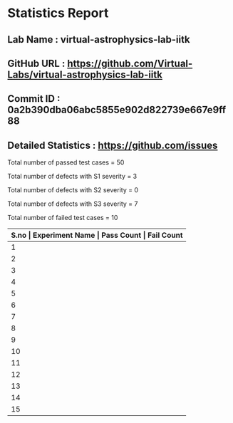 * Statistics Report
** Lab Name : virtual-astrophysics-lab-iitk
** GitHub URL : https://github.com/Virtual-Labs/virtual-astrophysics-lab-iitk
** Commit ID : 0a2b390dba06abc5855e902d822739e667e9ff88
** Detailed Statistics : https://github.com/issues

Total number of passed test cases = 50

Total number of defects with S1 severity = 3

Total number of defects with S2 severity = 0

Total number of defects with S3 severity = 7

Total number of failed test cases = 10

|-------+------------------------------------------------------------------------------------------------+------------+-------------|
| *S.no | Experiment Name                                                                                | Pass Count | Fail Count* |
|-------+------------------------------------------------------------------------------------------------+------------+-------------|
|     1 | To measure planetary distances                                                                 |          2 |           1 |
|-------+------------------------------------------------------------------------------------------------+------------+-------------|
|     2 | To measure astronomical distances using Cepheid variables                                      |          3 |           1 |
|-------+------------------------------------------------------------------------------------------------+------------+-------------|
|     3 | To determine observer's location by means of the stars                                         |          3 |           0 |
|-------+------------------------------------------------------------------------------------------------+------------+-------------|
|     4 | To determine the distance and age of cluster using Colour Magnitude Diagram                    |          6 |           0 |
|-------+------------------------------------------------------------------------------------------------+------------+-------------|
|     5 | To measure the Proper Motion of Barnard's Star                                                 |          2 |           0 |
|-------+------------------------------------------------------------------------------------------------+------------+-------------|
|     6 | To become familiar with the Constellations in the night sky using the software Stellarium      |          2 |           1 |
|-------+------------------------------------------------------------------------------------------------+------------+-------------|
|     7 | Virtual Astrophysics Lab                                                                       |          3 |           0 |
|-------+------------------------------------------------------------------------------------------------+------------+-------------|
|     8 | To measure distance to the Moon                                                                |          2 |           1 |
|-------+------------------------------------------------------------------------------------------------+------------+-------------|
|     9 | Virtual Astrophysics                                                                           |          8 |           1 |
|-------+------------------------------------------------------------------------------------------------+------------+-------------|
|    10 | To extract coordinates of a star assuming a telescope in equatorial mount. You will also learn |          2 |           1 |
|-------+------------------------------------------------------------------------------------------------+------------+-------------|
|    11 | To determine Orbital Inclination of the planet Mars                                            |          3 |           1 |
|-------+------------------------------------------------------------------------------------------------+------------+-------------|
|    12 | To identify a Circumpolar Star                                                                 |          2 |           1 |
|-------+------------------------------------------------------------------------------------------------+------------+-------------|
|    13 | To get familiar with the spectra of different stars                                            |          4 |           0 |
|-------+------------------------------------------------------------------------------------------------+------------+-------------|
|    14 | To identify the retrograde motion of Mars with respect to the Background stars                 |          5 |           1 |
|-------+------------------------------------------------------------------------------------------------+------------+-------------|
|    15 | To identify some of the prominent spectral lines in the spectrum of our sun                    |          3 |           1 |
|-------+------------------------------------------------------------------------------------------------+------------+-------------|
